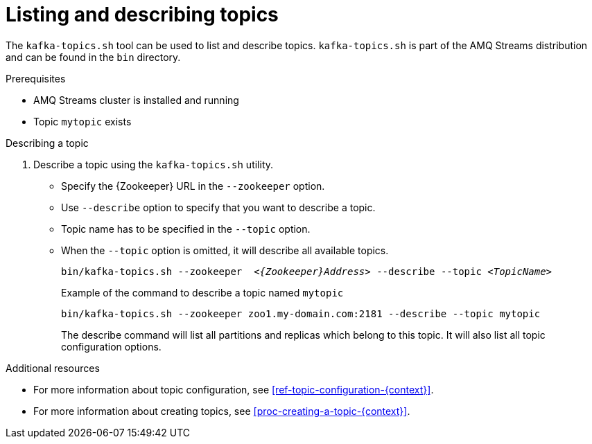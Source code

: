 // Module included in the following assemblies:
//
// assembly-topics.adoc

[id='proc-describing-a-topic-{context}']

= Listing and describing topics

The `kafka-topics.sh` tool can be used to list and describe topics.
`kafka-topics.sh` is part of the AMQ Streams distribution and can be found in the `bin` directory.

.Prerequisites

* AMQ Streams cluster is installed and running
* Topic `mytopic` exists

.Describing a topic

. Describe a topic using the `kafka-topics.sh` utility.
+
* Specify the {Zookeeper} URL in the `--zookeeper` option.
* Use `--describe` option to specify that you want to describe a topic.
* Topic name has to be specified in the `--topic` option.
* When the `--topic` option is omitted, it will describe all available topics.
+
[source,shell,subs="+quotes,attributes"]
bin/kafka-topics.sh --zookeeper  _<{Zookeeper}Address>_ --describe --topic _<TopicName>_
+
.Example of the command to describe a topic named `mytopic`
[source,shell,subs=+quotes]
bin/kafka-topics.sh --zookeeper zoo1.my-domain.com:2181 --describe --topic mytopic
+
The describe command will list all partitions and replicas which belong to this topic.
It will also list all topic configuration options.

.Additional resources

* For more information about topic configuration, see xref:ref-topic-configuration-{context}[].
* For more information about creating topics, see xref:proc-creating-a-topic-{context}[].
